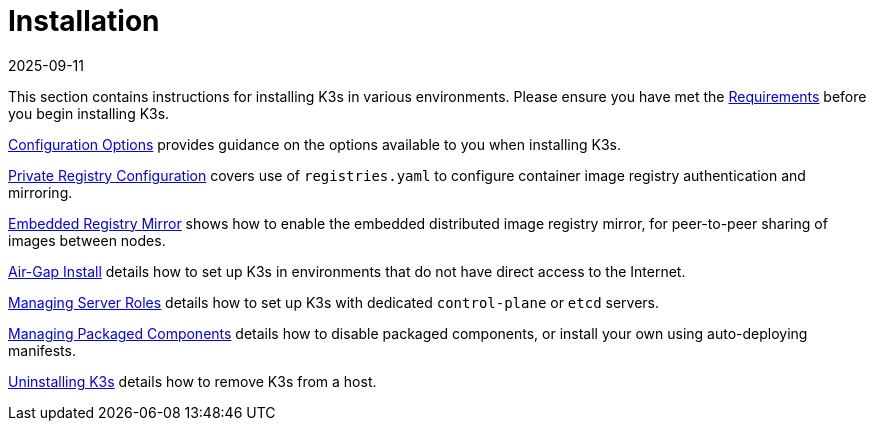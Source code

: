 = Installation
:page-languages: [en, ja, ko, zh]
:revdate: 2025-09-11
:page-revdate: {revdate}

This section contains instructions for installing K3s in various environments. Please ensure you have met the xref:installation/requirements.adoc[Requirements] before you begin installing K3s.

xref:installation/configuration.adoc[Configuration Options] provides guidance on the options available to you when installing K3s.

xref:installation/private-registry.adoc[Private Registry Configuration] covers use of `registries.yaml` to configure container image registry authentication and mirroring.

xref:installation/registry-mirror.adoc[Embedded Registry Mirror] shows how to enable the embedded distributed image registry mirror, for peer-to-peer sharing of images between nodes.

xref:installation/airgap.adoc[Air-Gap Install] details how to set up K3s in environments that do not have direct access to the Internet.

xref:installation/server-roles.adoc[Managing Server Roles] details how to set up K3s with dedicated `control-plane` or `etcd` servers.

xref:installation/packaged-components.adoc[Managing Packaged Components] details how to disable packaged components, or install your own using auto-deploying manifests.

xref:installation/uninstall.adoc[Uninstalling K3s] details how to remove K3s from a host.
